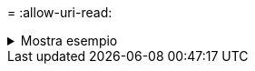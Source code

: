= 
:allow-uri-read: 


.Mostra esempio
[%collapsible]
====
[listing]
----
[root@localhost linux]# ./xcp copy -bs 32k <IP address or hostname of NFS server>:/source_vol <IP
address of destination NFS server>:/dest_vol

xcp: WARNING: No index name has been specified, creating one with name: autoname_copy_2020-03-
03_23.57.04.742145
Xcp command : xcp copy -bs 32k <IP address or hostname of NFS server>:/source_vol <IP address of
destination NFS server>:/dest_vol
18 scanned, 0 matched, 17 copied, 0 error
Speed : 39.1 KiB in (115 KiB/s), 81.6 KiB out (241 KiB/s)
Total Time : 0s.
STATUS : PASSED
----
====